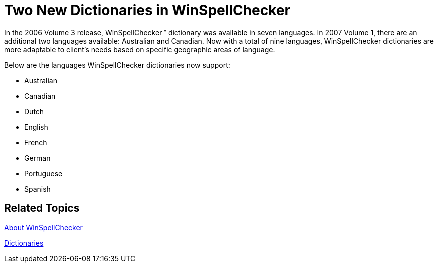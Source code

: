 ﻿////

|metadata|
{
    "name": "winspellchecker-two-new-dictionaries-in-winspellchecker-whats-new-2007-1",
    "controlName": [],
    "tags": [],
    "guid": "{6B636C96-A8D4-41C9-9FF6-73224E369878}",  
    "buildFlags": [],
    "createdOn": "2006-12-12T11:31:56Z"
}
|metadata|
////

= Two New Dictionaries in WinSpellChecker

In the 2006 Volume 3 release, WinSpellChecker™ dictionary was available in seven languages. In 2007 Volume 1, there are an additional two languages available: Australian and Canadian. Now with a total of nine languages, WinSpellChecker dictionaries are more adaptable to client's needs based on specific geographic areas of language.

Below are the languages WinSpellChecker dictionaries now support:

* Australian
* Canadian
* Dutch
* English
* French
* German
* Portuguese
* Spanish

== Related Topics

link:winspellchecker-about-winspellchecker.html[About WinSpellChecker]

link:winspellchecker-dictionaries.html[Dictionaries]